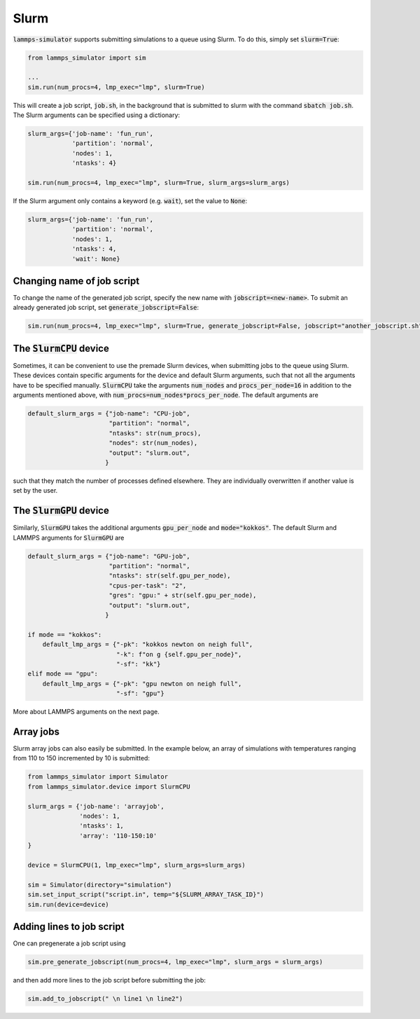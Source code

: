 Slurm
======

:code:`lammps-simulator` supports submitting simulations to a queue using Slurm. To do this, simply set :code:`slurm=True`:

.. code-block:: python

   from lammps_simulator import sim

   ...
   sim.run(num_procs=4, lmp_exec="lmp", slurm=True)

This will create a job script, :code:`job.sh`, in the background that is submitted to slurm with the command :code:`sbatch job.sh`. The Slurm arguments can be specified using a dictionary:

.. code-block:: python

   slurm_args={'job-name': 'fun_run',
               'partition': 'normal',
               'nodes': 1,
               'ntasks': 4}

   sim.run(num_procs=4, lmp_exec="lmp", slurm=True, slurm_args=slurm_args)

If the Slurm argument only contains a keyword (e.g. :code:`wait`), set the value to :code:`None`:

.. code-block:: python

   slurm_args={'job-name': 'fun_run',
               'partition': 'normal',
               'nodes': 1,
               'ntasks': 4,
               'wait': None}


Changing name of job script
^^^^^^^^^^^^^^^^^^^^^^^^^^^

To change the name of the generated job script, specify the new name with :code:`jobscript=<new-name>`. To submit an already generated job script, set :code:`generate_jobscript=False`:

.. code-block:: python

   sim.run(num_procs=4, lmp_exec="lmp", slurm=True, generate_jobscript=False, jobscript="another_jobscript.sh")


The :code:`SlurmCPU` device
^^^^^^^^^^^^^^^^^^^^^^^^^^^^^

Sometimes, it can be convenient to use the premade Slurm devices, when submitting jobs to the queue using Slurm. These devices contain specific arguments for the device and default Slurm arguments, such that not all the arguments have to be specified manually. :code:`SlurmCPU` take the arguments :code:`num_nodes` and :code:`procs_per_node=16` in addition to the arguments mentioned above, with :code:`num_procs=num_nodes*procs_per_node`. The default arguments are

.. code-block:: python

   default_slurm_args = {"job-name": "CPU-job",
                         "partition": "normal",
                         "ntasks": str(num_procs),
                         "nodes": str(num_nodes),
                         "output": "slurm.out",
                        }

such that they match the number of processes defined elsewhere. They are individually overwritten if another value is set by the user. 


The :code:`SlurmGPU` device
^^^^^^^^^^^^^^^^^^^^^^^^^^^^^

Similarly, :code:`SlurmGPU` takes the additional arguments :code:`gpu_per_node` and :code:`mode="kokkos"`. The default Slurm and LAMMPS arguments for :code:`SlurmGPU` are 

.. code-block:: python

   default_slurm_args = {"job-name": "GPU-job",
                         "partition": "normal",
                         "ntasks": str(self.gpu_per_node),
                         "cpus-per-task": "2",
                         "gres": "gpu:" + str(self.gpu_per_node),
                         "output": "slurm.out",
                        }

   if mode == "kokkos":
       default_lmp_args = {"-pk": "kokkos newton on neigh full",
                           "-k": f"on g {self.gpu_per_node}",
                           "-sf": "kk"}
   elif mode == "gpu":
       default_lmp_args = {"-pk": "gpu newton on neigh full",
                           "-sf": "gpu"}

More about LAMMPS arguments on the next page.


Array jobs
^^^^^^^^^^^

Slurm array jobs can also easily be submitted. In the example below, an array of simulations with temperatures ranging from 110 to 150 incremented by 10 is submitted:

.. code-block:: python

   from lammps_simulator import Simulator
   from lammps_simulator.device import SlurmCPU

   slurm_args = {'job-name': 'arrayjob',
                 'nodes': 1,
                 'ntasks': 1,
                 'array': '110-150:10'
   }

   device = SlurmCPU(1, lmp_exec="lmp", slurm_args=slurm_args)

   sim = Simulator(directory="simulation")
   sim.set_input_script("script.in", temp="${SLURM_ARRAY_TASK_ID}")
   sim.run(device=device)


Adding lines to job script
^^^^^^^^^^^^^^^^^^^^^^^^^^

One can pregenerate a job script using

.. code-block:: python

    sim.pre_generate_jobscript(num_procs=4, lmp_exec="lmp", slurm_args = slurm_args)

and then add more lines to the job script before submitting the job:

.. code-block:: python

    sim.add_to_jobscript(" \n line1 \n line2")



